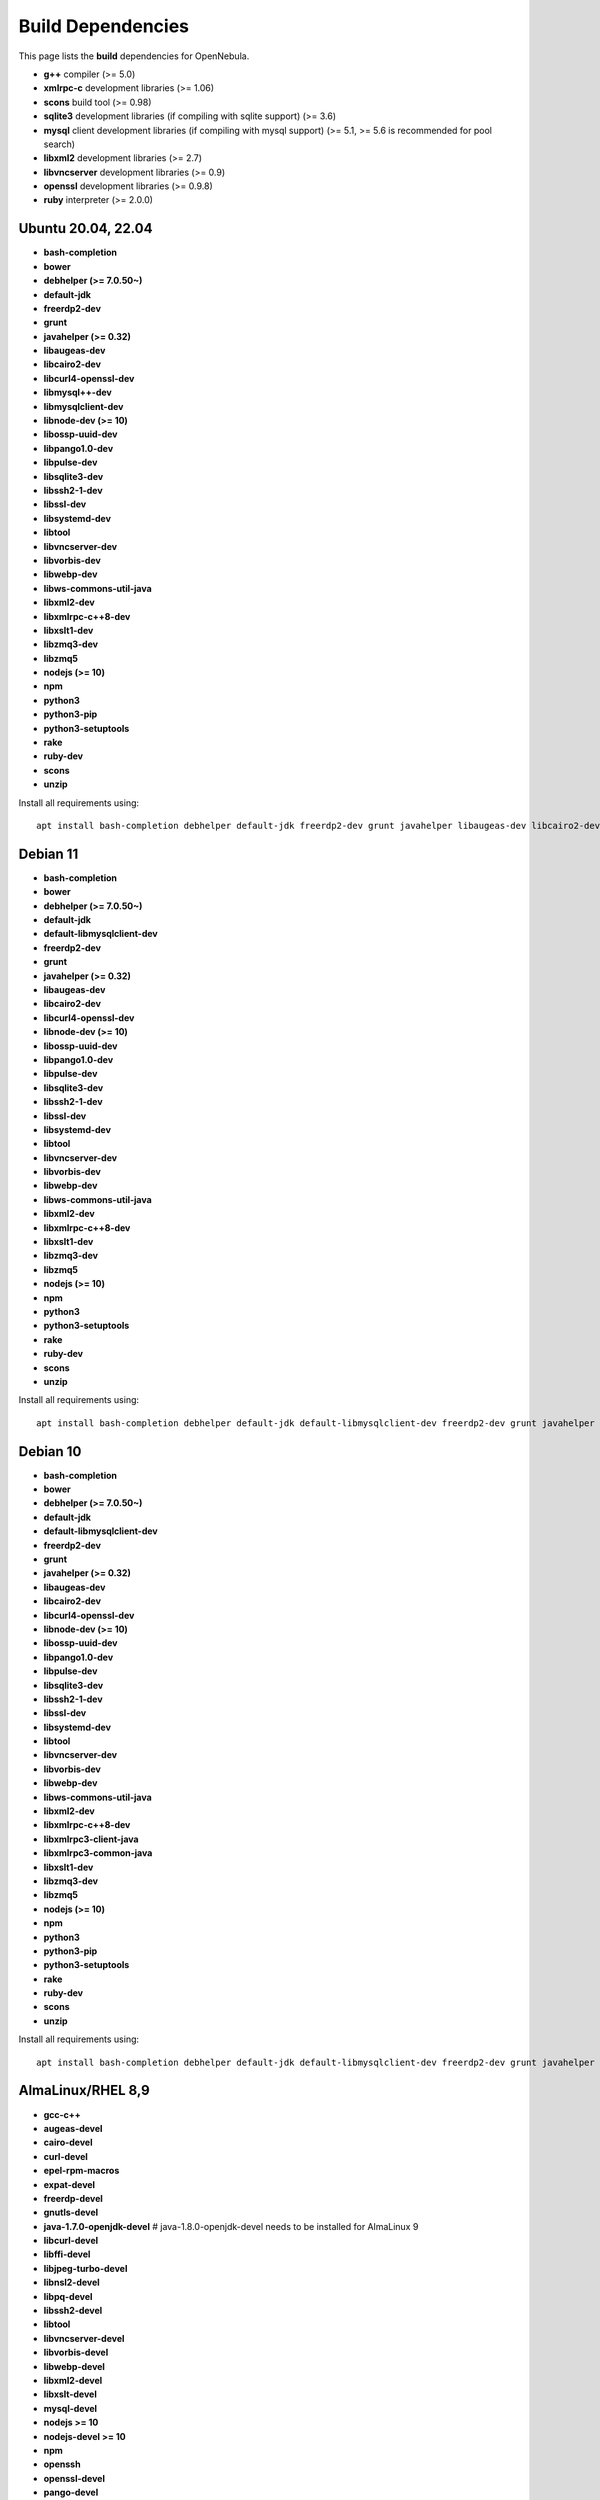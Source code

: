 .. _build_deps:

================================================================================
Build Dependencies
================================================================================

This page lists the **build** dependencies for OpenNebula.

* **g++** compiler (>= 5.0)
* **xmlrpc-c** development libraries (>= 1.06)
* **scons** build tool (>= 0.98)
* **sqlite3** development libraries (if compiling with sqlite support) (>= 3.6)
* **mysql** client development libraries (if compiling with mysql support) (>= 5.1, >= 5.6 is recommended for pool search)
* **libxml2** development libraries (>= 2.7)
* **libvncserver** development libraries (>= 0.9)
* **openssl** development libraries (>= 0.9.8)
* **ruby** interpreter (>= 2.0.0)

Ubuntu 20.04, 22.04
================================================================================

* **bash-completion**
* **bower**
* **debhelper (>= 7.0.50~)**
* **default-jdk**
* **freerdp2-dev**
* **grunt**
* **javahelper (>= 0.32)**
* **libaugeas-dev**
* **libcairo2-dev**
* **libcurl4-openssl-dev**
* **libmysql++-dev**
* **libmysqlclient-dev**
* **libnode-dev (>= 10)**
* **libossp-uuid-dev**
* **libpango1.0-dev**
* **libpulse-dev**
* **libsqlite3-dev**
* **libssh2-1-dev**
* **libssl-dev**
* **libsystemd-dev**
* **libtool**
* **libvncserver-dev**
* **libvorbis-dev**
* **libwebp-dev**
* **libws-commons-util-java**
* **libxml2-dev**
* **libxmlrpc-c++8-dev**
* **libxslt1-dev**
* **libzmq3-dev**
* **libzmq5**
* **nodejs (>= 10)**
* **npm**
* **python3**
* **python3-pip**
* **python3-setuptools**
* **rake**
* **ruby-dev**
* **scons**
* **unzip**

Install all requirements using::

    apt install bash-completion debhelper default-jdk freerdp2-dev grunt javahelper libaugeas-dev libcairo2-dev libcurl4-openssl-dev libmysql++-dev libmysqlclient-dev libnode-dev libossp-uuid-dev libpango1.0-dev libpulse-dev libsqlite3-dev libssh2-1-dev libssl-dev libsystemd-dev libtool libvncserver-dev libvorbis-dev libwebp-dev libws-commons-util-java libxml2-dev libxmlrpc-c++8-dev libxslt1-dev libzmq3-dev libzmq5 nodejs npm python3 python3-pip python3-setuptools rake ruby-dev scons unzip && npm install -g bower

Debian 11
================================================================================

* **bash-completion**
* **bower**
* **debhelper (>= 7.0.50~)**
* **default-jdk**
* **default-libmysqlclient-dev**
* **freerdp2-dev**
* **grunt**
* **javahelper (>= 0.32)**
* **libaugeas-dev**
* **libcairo2-dev**
* **libcurl4-openssl-dev**
* **libnode-dev (>= 10)**
* **libossp-uuid-dev**
* **libpango1.0-dev**
* **libpulse-dev**
* **libsqlite3-dev**
* **libssh2-1-dev**
* **libssl-dev**
* **libsystemd-dev**
* **libtool**
* **libvncserver-dev**
* **libvorbis-dev**
* **libwebp-dev**
* **libws-commons-util-java**
* **libxml2-dev**
* **libxmlrpc-c++8-dev**
* **libxslt1-dev**
* **libzmq3-dev**
* **libzmq5**
* **nodejs (>= 10)**
* **npm**
* **python3**
* **python3-setuptools**
* **rake**
* **ruby-dev**
* **scons**
* **unzip**

Install all requirements using::

    apt install bash-completion debhelper default-jdk default-libmysqlclient-dev freerdp2-dev grunt javahelper libaugeas-dev libcairo2-dev libcurl4-openssl-dev libnode-dev libossp-uuid-dev libpango1.0-dev libpulse-dev libsqlite3-dev libssh2-1-dev libssl-dev libsystemd-dev libtool libvncserver-dev libvorbis-dev libwebp-dev libws-commons-util-java libxml2-dev libxmlrpc-c++8-dev libxslt1-dev libzmq3-dev libzmq5 nodejs npm python3 python3-setuptools rake ruby-dev scons unzip && npm install -g bower

Debian 10
================================================================================

* **bash-completion**
* **bower**
* **debhelper (>= 7.0.50~)**
* **default-jdk**
* **default-libmysqlclient-dev**
* **freerdp2-dev**
* **grunt**
* **javahelper (>= 0.32)**
* **libaugeas-dev**
* **libcairo2-dev**
* **libcurl4-openssl-dev**
* **libnode-dev (>= 10)**
* **libossp-uuid-dev**
* **libpango1.0-dev**
* **libpulse-dev**
* **libsqlite3-dev**
* **libssh2-1-dev**
* **libssl-dev**
* **libsystemd-dev**
* **libtool**
* **libvncserver-dev**
* **libvorbis-dev**
* **libwebp-dev**
* **libws-commons-util-java**
* **libxml2-dev**
* **libxmlrpc-c++8-dev**
* **libxmlrpc3-client-java**
* **libxmlrpc3-common-java**
* **libxslt1-dev**
* **libzmq3-dev**
* **libzmq5**
* **nodejs (>= 10)**
* **npm**
* **python3**
* **python3-pip**
* **python3-setuptools**
* **rake**
* **ruby-dev**
* **scons**
* **unzip**

Install all requirements using::

    apt install bash-completion debhelper default-jdk default-libmysqlclient-dev freerdp2-dev grunt javahelper libaugeas-dev libcairo2-dev libcurl4-openssl-dev libnode-dev libossp-uuid-dev libpango1.0-dev libpulse-dev libsqlite3-dev libssh2-1-dev libssl-dev libsystemd-dev libtool libvncserver-dev libvorbis-dev libwebp-dev libws-commons-util-java libxml2-dev libxmlrpc-c++8-dev libxmlrpc3-client-java libxmlrpc3-common-java libxslt1-dev libzmq3-dev libzmq5 nodejs npm python3 python3-pip python3-setuptools rake ruby-dev unzip && npm install -g bower && pip3 install scons

AlmaLinux/RHEL 8,9
================================================================================

* **gcc-c++**
* **augeas-devel**
* **cairo-devel**
* **curl-devel**
* **epel-rpm-macros**
* **expat-devel**
* **freerdp-devel**
* **gnutls-devel**
* **java-1.7.0-openjdk-devel** # java-1.8.0-openjdk-devel needs to be installed for AlmaLinux 9
* **libcurl-devel**
* **libffi-devel**
* **libjpeg-turbo-devel**
* **libnsl2-devel**
* **libpq-devel**
* **libssh2-devel**
* **libtool**
* **libvncserver-devel**
* **libvorbis-devel**
* **libwebp-devel**
* **libxml2-devel**
* **libxslt-devel**
* **mysql-devel**
* **nodejs >= 10**
* **nodejs-devel >= 10**
* **npm**
* **openssh**
* **openssl-devel**
* **pango-devel**
* **pkgconfig**
* **pulseaudio-libs-devel**
* **python3**
* **python3-devel**
* **python3-rpm-macros**
* **python3-scons**
* **python3-setuptools**
* **python3-wheel**
* **ruby-devel**
* **rubygem-rake**
* **rubygems**
* **sqlite-devel**
* **systemd**
* **systemd-devel**
* **xmlrpc-c-devel**
* **uuid-devel**
* **zeromq-devel**

Arch
================================================================================

They are listed in this `PKGBUILD <https://aur.archlinux.org/packages/opennebula/>`__.
